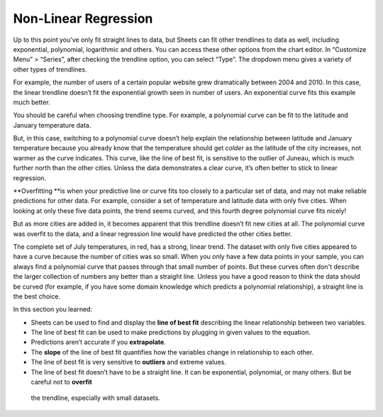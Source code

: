 .. Copyright (C)  Google, Runestone Interactive LLC
   This work is licensed under the Creative Commons Attribution-ShareAlike 4.0
   International License. To view a copy of this license, visit
   http://creativecommons.org/licenses/by-sa/4.0/.

.. _nonlinear_regression:

Non-Linear Regression
=====================

Up to this point you’ve only fit straight lines to data, but Sheets can fit
other trendlines to data as well, including exponential, polynomial, logarithmic
and others. You can access these other options from the chart editor. In
“Customize Menu” > “Series”, after checking the trendline option, you can select
“Type”. The dropdown menu gives a variety of other types of trendlines.

For example, the number of users of a certain popular website grew dramatically
between 2004 and 2010. In this case, the linear trendline doesn’t fit the
exponential growth seen in number of users. An exponential curve fits this
example much better.


.. image:: figures/trendline_type.png


You should be careful when choosing trendline type. For example, a polynomial
curve can be fit to the latitude and January temperature data.


.. image:: figures/polynomial_curve.png


But, in this case, switching to a polynomial curve doesn’t help explain the
relationship between latitude and January temperature because you already know
that the temperature should get *colder* as the latitude of the city increases,
not warmer as the curve indicates. This curve, like the line of best fit, is
sensitive to the outlier of Juneau, which is much further north than the other
cities. Unless the data demonstrates a clear curve, it’s often better to stick
to linear regression.

\**Overfitting \**is when your predictive line or curve fits too closely to a
particular set of data, and may not make reliable predictions for other data.
For example, consider a set of temperature and latitude data with only five
cities. When looking at only these five data points, the trend seems curved, and
this fourth degree polynomial curve fits nicely!


.. image:: figures/overfitting_graph.png


But as more cities are added in, it becomes apparent that this trendline doesn’t
fit new cities at all. The polynomial curve was overfit to the data, and a
linear regression line would have predicted the other cities better.

.. image:: figures/polynomial_overfit.png
  :width: 49%
.. image:: figures/polynomial_overfit_linear_regression.png
  :width: 49%

The complete set of July temperatures, in red, has a strong, linear trend. The
dataset with only five cities appeared to have a curve because the number of
cities was so small. When you only have a few data points in your sample, you
can always find a polynomial curve that passes through that small number of
points. But these curves often don't describe the larger collection of numbers
any better than a straight line. Unless you have a good reason to think the data
should be curved (for example, if you have some domain knowledge which predicts
a polynomial relationship), a straight line is the best choice.

In this section you learned:

-  Sheets can be used to find and display the **line of best fit** describing
   the linear relationship between two variables.
-  The line of best fit can be used to make predictions by plugging in given
   values to the equation.
-  Predictions aren’t accurate if you **extrapolate**.
-  The **slope** of the line of best fit quantifies how the variables change in
   relationship to each other.
-  The line of best fit is very sensitive to **outliers** and extreme values.
-  The line of best fit doesn’t have to be a straight line. It can be
   exponential, polynomial, or many others. But be careful not to **overfit**
  the trendline, especially with small datasets.
